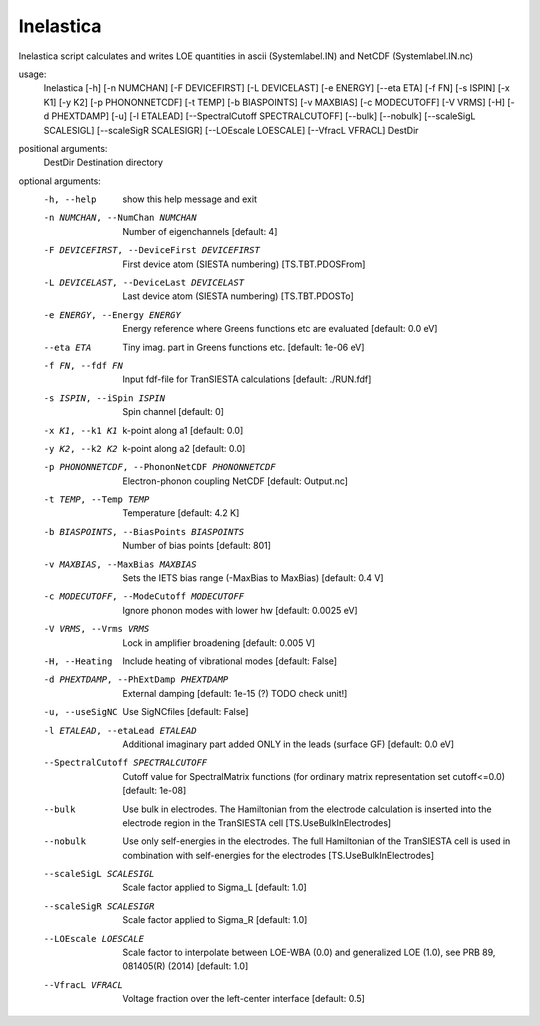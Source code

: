 .. _inelastica:

Inelastica
==========

Inelastica script calculates and writes LOE quantities in ascii (Systemlabel.IN) and NetCDF (Systemlabel.IN.nc)

usage:
  Inelastica [-h] [-n NUMCHAN] [-F DEVICEFIRST] [-L DEVICELAST] [-e ENERGY] [--eta ETA] [-f FN] [-s ISPIN] [-x K1] [-y K2] [-p PHONONNETCDF] [-t TEMP] [-b BIASPOINTS] [-v MAXBIAS] [-c MODECUTOFF] [-V VRMS] [-H] [-d PHEXTDAMP] [-u] [-l ETALEAD] [--SpectralCutoff SPECTRALCUTOFF] [--bulk] [--nobulk] [--scaleSigL SCALESIGL] [--scaleSigR SCALESIGR] [--LOEscale LOESCALE] [--VfracL VFRACL]  DestDir

positional arguments:
  DestDir               Destination directory

optional arguments:
  -h, --help            show this help message and exit
  -n NUMCHAN, --NumChan NUMCHAN
                        Number of eigenchannels [default: 4]
  -F DEVICEFIRST, --DeviceFirst DEVICEFIRST
                        First device atom (SIESTA numbering) [TS.TBT.PDOSFrom]
  -L DEVICELAST, --DeviceLast DEVICELAST
                        Last device atom (SIESTA numbering) [TS.TBT.PDOSTo]
  -e ENERGY, --Energy ENERGY
                        Energy reference where Greens functions etc are
                        evaluated [default: 0.0 eV]
  --eta ETA             Tiny imag. part in Greens functions etc. [default:
                        1e-06 eV]
  -f FN, --fdf FN       Input fdf-file for TranSIESTA calculations [default:
                        ./RUN.fdf]
  -s ISPIN, --iSpin ISPIN
                        Spin channel [default: 0]
  -x K1, --k1 K1        k-point along a1 [default: 0.0]
  -y K2, --k2 K2        k-point along a2 [default: 0.0]
  -p PHONONNETCDF, --PhononNetCDF PHONONNETCDF
                        Electron-phonon coupling NetCDF [default: Output.nc]
  -t TEMP, --Temp TEMP  Temperature [default: 4.2 K]
  -b BIASPOINTS, --BiasPoints BIASPOINTS
                        Number of bias points [default: 801]
  -v MAXBIAS, --MaxBias MAXBIAS
                        Sets the IETS bias range (-MaxBias to MaxBias)
                        [default: 0.4 V]
  -c MODECUTOFF, --ModeCutoff MODECUTOFF
                        Ignore phonon modes with lower hw [default: 0.0025 eV]
  -V VRMS, --Vrms VRMS  Lock in amplifier broadening [default: 0.005 V]
  -H, --Heating         Include heating of vibrational modes [default: False]
  -d PHEXTDAMP, --PhExtDamp PHEXTDAMP
                        External damping [default: 1e-15 (?) TODO check unit!]
  -u, --useSigNC        Use SigNCfiles [default: False]
  -l ETALEAD, --etaLead ETALEAD
                        Additional imaginary part added ONLY in the leads
                        (surface GF) [default: 0.0 eV]
  --SpectralCutoff SPECTRALCUTOFF
                        Cutoff value for SpectralMatrix functions (for
                        ordinary matrix representation set cutoff<=0.0)
                        [default: 1e-08]
  --bulk                Use bulk in electrodes. The Hamiltonian from the
                        electrode calculation is inserted into the electrode
                        region in the TranSIESTA cell [TS.UseBulkInElectrodes]
  --nobulk              Use only self-energies in the electrodes. The full
                        Hamiltonian of the TranSIESTA cell is used in
                        combination with self-energies for the electrodes
                        [TS.UseBulkInElectrodes]
  --scaleSigL SCALESIGL
                        Scale factor applied to Sigma_L [default: 1.0]
  --scaleSigR SCALESIGR
                        Scale factor applied to Sigma_R [default: 1.0]
  --LOEscale LOESCALE   Scale factor to interpolate between LOE-WBA (0.0) and
                        generalized LOE (1.0), see PRB 89, 081405(R) (2014)
                        [default: 1.0]
  --VfracL VFRACL       Voltage fraction over the left-center interface
                        [default: 0.5]
